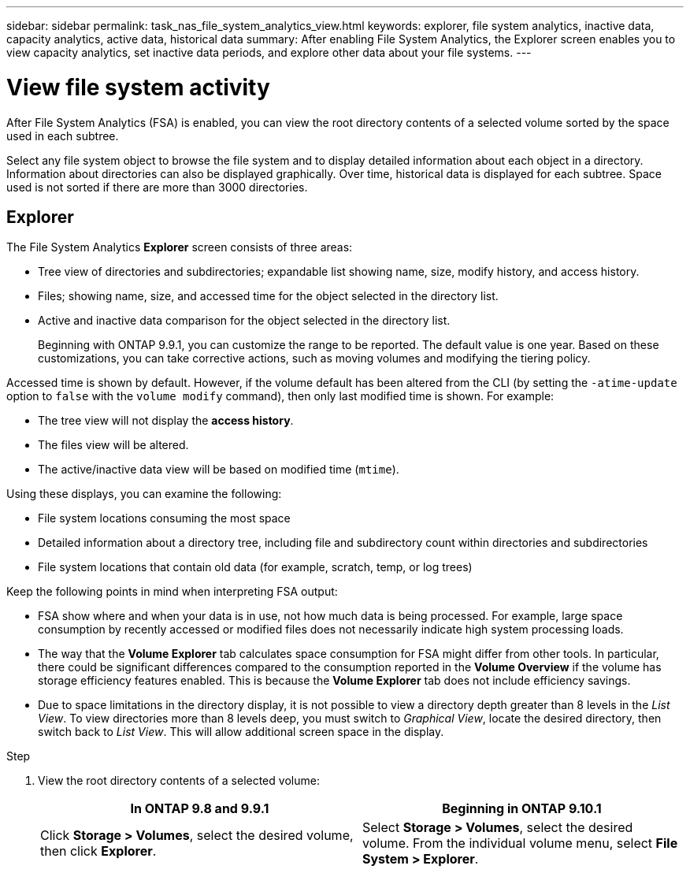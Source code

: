 ---
sidebar: sidebar
permalink: task_nas_file_system_analytics_view.html
keywords: explorer, file system analytics, inactive data, capacity analytics, active data, historical data
summary: After enabling File System Analytics, the Explorer screen enables you to view capacity analytics, set inactive data periods, and explore other data about your file systems. 
---

= View file system activity
:toc: macro
:toclevels: 1
:hardbreaks:
:nofooter:
:icons: font
:linkattrs:
:imagesdir: ./media/

[.lead]
After File System Analytics (FSA) is enabled, you can view the root directory contents of a selected volume sorted by the space used in each subtree.

Select any file system object to browse the file system and to display detailed information about each object in a directory. Information about directories can also be displayed graphically. Over time, historical data is displayed for each subtree. Space used is not sorted if there are more than 3000 directories.

== Explorer

The File System Analytics *Explorer* screen consists of three areas:

*	Tree view of directories and subdirectories; expandable list showing name, size, modify history, and access history.
*	Files; showing name, size, and accessed time for the object selected in the directory list.
*	Active and inactive data comparison for the object selected in the directory list.
+
Beginning with ONTAP 9.9.1, you can customize the range to be reported. The default value is one year. Based on these customizations, you can take corrective actions, such as moving volumes and modifying the tiering policy.

Accessed time is shown by default. However, if the volume default has been altered from the CLI (by setting the `-atime-update` option to `false` with the `volume modify` command), then only last modified time is shown. For example:

  * The tree view will not display the *access history*.
  * The files view will be altered.
  * The active/inactive data view will be based on modified time (`mtime`).

Using these displays, you can examine the following:

*	File system locations consuming the most space
*	Detailed information about a directory tree, including file and subdirectory count within directories and subdirectories
*	File system locations that contain old data (for example, scratch, temp, or log trees)

Keep the following points in mind when interpreting FSA output:

* FSA show where and when your data is in use, not how much data is being processed. For example, large space consumption by recently accessed or modified files does not necessarily indicate high system processing loads.
* The way that the *Volume Explorer* tab calculates space consumption for FSA might differ from other tools. In particular, there could be significant differences compared to the consumption reported in the *Volume Overview* if the volume has storage efficiency features enabled. This is because the *Volume Explorer* tab does not include efficiency savings.
* Due to space limitations in the directory display, it is not possible to view a directory depth greater than 8 levels in the _List View_. To view directories more than 8 levels deep, you must switch to _Graphical View_, locate the desired directory, then switch back to _List View_. This will allow additional screen space in the display.

.Step

. View the root directory contents of a selected volume:
+
[cols="2", options="header"]
|===
|In ONTAP 9.8 and 9.9.1 |Beginning in ONTAP 9.10.1
|Click *Storage > Volumes*, select the desired volume, then click *Explorer*.
|Select *Storage > Volumes*, select the desired volume. From the individual volume menu, select *File System > Explorer*.
|===


//2021-04-13, BURT 1382699
//2020-09-28, BURT 1289113
